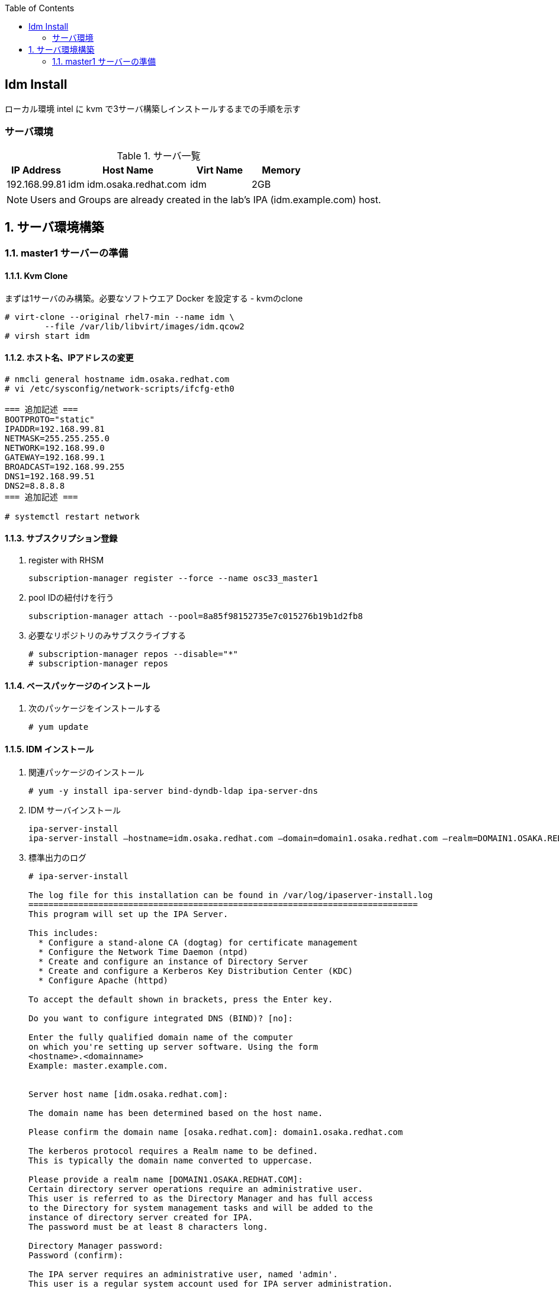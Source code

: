 :scrollbar:
:data-uri:
:toc2:


== Idm Install

ローカル環境 intel に kvm で3サーバ構築しインストールするまでの手順を示す


=== サーバ環境
[[anchor-1]]
.サーバ一覧
[cols="1,2,1,1",options="header"]
|====
| IP Address	| Host Name | Virt Name | Memory
| 192.168.99.81	| idm	idm.osaka.redhat.com | idm | 2GB
|====

[NOTE]
Users and Groups are already created in the lab's IPA (idm.example.com) host.

:numbered:

== サーバ環境構築

=== master1 サーバーの準備
==== Kvm Clone

まずは1サーバのみ構築。必要なソフトウエア Docker を設定する
- kvmのclone

----
# virt-clone --original rhel7-min --name idm \
	--file /var/lib/libvirt/images/idm.qcow2
# virsh start idm
----

==== ホスト名、IPアドレスの変更
[[anchor-2]]
----
# nmcli general hostname idm.osaka.redhat.com
# vi /etc/sysconfig/network-scripts/ifcfg-eth0

=== 追加記述 ===
BOOTPROTO="static"
IPADDR=192.168.99.81
NETMASK=255.255.255.0
NETWORK=192.168.99.0
GATEWAY=192.168.99.1
BROADCAST=192.168.99.255
DNS1=192.168.99.51
DNS2=8.8.8.8
=== 追加記述 ===

# systemctl restart network
----

==== サブスクリプション登録

. register with RHSM
+
----
subscription-manager register --force --name osc33_master1
----
. pool IDの紐付けを行う
+
----
subscription-manager attach --pool=8a85f98152735e7c015276b19b1d2fb8
----
. 必要なリポジトリのみサブスクライブする 
+
----
# subscription-manager repos --disable="*"
# subscription-manager repos 
----

==== ベースパッケージのインストール
. 次のパッケージをインストールする
+
----
# yum update
----

==== IDM インストール
. 関連パッケージのインストール
+
----
# yum -y install ipa-server bind-dyndb-ldap ipa-server-dns
----
. IDM サーバインストール
+
----
ipa-server-install
ipa-server-install –hostname=idm.osaka.redhat.com –domain=domain1.osaka.redhat.com –realm=DOMAIN1.OSAKA.REDHAT.COM -p redhat13 -a redhat13 –no-ntp –no-forwarders -U
----
. 標準出力のログ
+
----
# ipa-server-install 

The log file for this installation can be found in /var/log/ipaserver-install.log
==============================================================================
This program will set up the IPA Server.

This includes:
  * Configure a stand-alone CA (dogtag) for certificate management
  * Configure the Network Time Daemon (ntpd)
  * Create and configure an instance of Directory Server
  * Create and configure a Kerberos Key Distribution Center (KDC)
  * Configure Apache (httpd)

To accept the default shown in brackets, press the Enter key.

Do you want to configure integrated DNS (BIND)? [no]: 

Enter the fully qualified domain name of the computer
on which you're setting up server software. Using the form
<hostname>.<domainname>
Example: master.example.com.


Server host name [idm.osaka.redhat.com]: 

The domain name has been determined based on the host name.

Please confirm the domain name [osaka.redhat.com]: domain1.osaka.redhat.com

The kerberos protocol requires a Realm name to be defined.
This is typically the domain name converted to uppercase.

Please provide a realm name [DOMAIN1.OSAKA.REDHAT.COM]: 
Certain directory server operations require an administrative user.
This user is referred to as the Directory Manager and has full access
to the Directory for system management tasks and will be added to the
instance of directory server created for IPA.
The password must be at least 8 characters long.

Directory Manager password: 
Password (confirm): 

The IPA server requires an administrative user, named 'admin'.
This user is a regular system account used for IPA server administration.

IPA admin password: 
Password (confirm): 


The IPA Master Server will be configured with:
Hostname:       idm.osaka.redhat.com
IP address(es): 192.168.99.81
Domain name:    domain1.osaka.redhat.com
Realm name:     DOMAIN1.OSAKA.REDHAT.COM

Continue to configure the system with these values? [no]: yes

The following operations may take some minutes to complete.
Please wait until the prompt is returned.

Configuring NTP daemon (ntpd)
  [1/4]: stopping ntpd
  [2/4]: writing configuration
  [3/4]: configuring ntpd to start on boot
  [4/4]: starting ntpd
Done configuring NTP daemon (ntpd).
Configuring directory server (dirsrv). Estimated time: 1 minute
  [1/42]: creating directory server user
  [2/42]: creating directory server instance
  [3/42]: adding default schema
  [4/42]: enabling memberof plugin
  [5/42]: enabling winsync plugin
  [6/42]: configuring replication version plugin
  [7/42]: enabling IPA enrollment plugin
  [8/42]: enabling ldapi
  [9/42]: configuring uniqueness plugin
  [10/42]: configuring uuid plugin
  [11/42]: configuring modrdn plugin
  [12/42]: configuring DNS plugin
  [13/42]: enabling entryUSN plugin
  [14/42]: configuring lockout plugin
  [15/42]: creating indices
  [16/42]: enabling referential integrity plugin
  [17/42]: configuring certmap.conf
  [18/42]: configure autobind for root
  [19/42]: configure new location for managed entries
  [20/42]: configure dirsrv ccache
  [21/42]: enable SASL mapping fallback
  [22/42]: restarting directory server
  [23/42]: adding default layout
  [24/42]: adding delegation layout
  [25/42]: creating container for managed entries
  [26/42]: configuring user private groups
  [27/42]: configuring netgroups from hostgroups
  [28/42]: creating default Sudo bind user
  [29/42]: creating default Auto Member layout
  [30/42]: adding range check plugin
  [31/42]: creating default HBAC rule allow_all
  [32/42]: adding entries for topology management
  [33/42]: initializing group membership
  [34/42]: adding master entry
  [35/42]: initializing domain level
  [36/42]: configuring Posix uid/gid generation
  [37/42]: adding replication acis
  [38/42]: enabling compatibility plugin
  [39/42]: activating sidgen plugin
  [40/42]: activating extdom plugin
  [41/42]: tuning directory server
  [42/42]: configuring directory to start on boot
Done configuring directory server (dirsrv).
Configuring certificate server (pki-tomcatd). Estimated time: 3 minutes 30 seconds
  [1/28]: creating certificate server user
  [2/28]: configuring certificate server instance
  [3/28]: stopping certificate server instance to update CS.cfg
  [4/28]: backing up CS.cfg
  [5/28]: disabling nonces
  [6/28]: set up CRL publishing
  [7/28]: enable PKIX certificate path discovery and validation
  [8/28]: starting certificate server instance
  [9/28]: creating RA agent certificate database
  [10/28]: importing CA chain to RA certificate database
  [11/28]: fixing RA database permissions
  [12/28]: setting up signing cert profile
  [13/28]: setting audit signing renewal to 2 years
  [14/28]: restarting certificate server
  [15/28]: requesting RA certificate from CA
  [16/28]: issuing RA agent certificate
  [17/28]: adding RA agent as a trusted user
  [18/28]: authorizing RA to modify profiles
  [19/28]: configure certmonger for renewals
  [20/28]: configure certificate renewals
  [21/28]: configure RA certificate renewal
  [22/28]: configure Server-Cert certificate renewal
  [23/28]: Configure HTTP to proxy connections
  [24/28]: restarting certificate server
  [25/28]: migrating certificate profiles to LDAP
  [26/28]: importing IPA certificate profiles
  [27/28]: adding default CA ACL
  [28/28]: updating IPA configuration
Done configuring certificate server (pki-tomcatd).
Configuring directory server (dirsrv). Estimated time: 10 seconds
  [1/3]: configuring ssl for ds instance
  [2/3]: restarting directory server
  [3/3]: adding CA certificate entry
Done configuring directory server (dirsrv).
Configuring Kerberos KDC (krb5kdc). Estimated time: 30 seconds
  [1/10]: adding sasl mappings to the directory
  [2/10]: adding kerberos container to the directory
  [3/10]: configuring KDC
  [4/10]: initialize kerberos container
WARNING: Your system is running out of entropy, you may experience long delays
  [5/10]: adding default ACIs
  [6/10]: creating a keytab for the directory
  [7/10]: creating a keytab for the machine
  [8/10]: adding the password extension to the directory
  [9/10]: starting the KDC
  [10/10]: configuring KDC to start on boot
Done configuring Kerberos KDC (krb5kdc).
Configuring kadmin
  [1/2]: starting kadmin 
  [2/2]: configuring kadmin to start on boot
Done configuring kadmin.
Configuring ipa_memcached
  [1/2]: starting ipa_memcached 
  [2/2]: configuring ipa_memcached to start on boot
Done configuring ipa_memcached.
Configuring ipa-otpd
  [1/2]: starting ipa-otpd 
  [2/2]: configuring ipa-otpd to start on boot
Done configuring ipa-otpd.
Configuring the web interface (httpd). Estimated time: 1 minute
  [1/19]: setting mod_nss port to 443
  [2/19]: setting mod_nss protocol list to TLSv1.0 - TLSv1.2
  [3/19]: setting mod_nss password file
  [4/19]: enabling mod_nss renegotiate
  [5/19]: adding URL rewriting rules
  [6/19]: configuring httpd
  [7/19]: configure certmonger for renewals
  [8/19]: setting up ssl
  [9/19]: importing CA certificates from LDAP
  [10/19]: setting up browser autoconfig
  [11/19]: publish CA cert
  [12/19]: creating a keytab for httpd
  [13/19]: clean up any existing httpd ccache
  [14/19]: configuring SELinux for httpd
  [15/19]: create KDC proxy user
  [16/19]: create KDC proxy config
  [17/19]: enable KDC proxy
  [18/19]: restarting httpd
  [19/19]: configuring httpd to start on boot
Done configuring the web interface (httpd).
Applying LDAP updates
Upgrading IPA:
  [1/9]: stopping directory server
  [2/9]: saving configuration
  [3/9]: disabling listeners
  [4/9]: enabling DS global lock
  [5/9]: starting directory server
  [6/9]: upgrading server
  [7/9]: stopping directory server
  [8/9]: restoring configuration
  [9/9]: starting directory server
Done.
Restarting the directory server
Restarting the KDC
Sample zone file for bind has been created in /tmp/sample.zone.kufQMz.db
Restarting the web server
==============================================================================
Setup complete

Next steps:
	1. You must make sure these network ports are open:
		TCP Ports:
		  * 80, 443: HTTP/HTTPS
		  * 389, 636: LDAP/LDAPS
		  * 88, 464: kerberos
		UDP Ports:
		  * 88, 464: kerberos
		  * 123: ntp

	2. You can now obtain a kerberos ticket using the command: 'kinit admin'
	   This ticket will allow you to use the IPA tools (e.g., ipa user-add)
	   and the web user interface.

Be sure to back up the CA certificates stored in /root/cacert.p12
These files are required to create replicas. The password for these
files is the Directory Manager password
----

. firewalld の設定変更
+
----
# firewall-cmd --permanent --add-service={http,https,ldap,ldaps,kerberos,dns,kpasswd,ntp}
# firewall-cmd --reload
----

. Kerberos ticket の入手
+
----
# kinit admin
----
. alice ユーザーの追加
+
----
# ipa user-add alice --first=alice --last=abernathy --password
----
. ブラウザからIdMにアクセスしユーザが作成されていることを確認する
+
----
[URL] https://idm.osaka.redhat.com
----

https://www.lisenet.com/2016/freeipa-server-on-rhel-7-centos-7/[参考URL]
